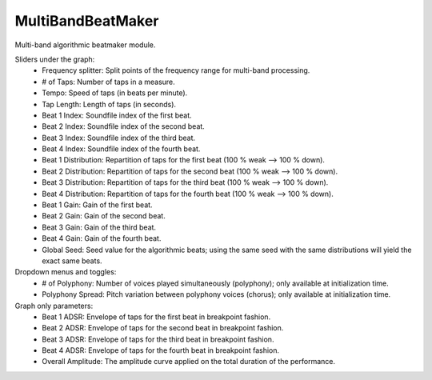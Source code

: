 MultiBandBeatMaker
======================

Multi-band algorithmic beatmaker module.


.. image:: /images/Parametres_MBBeatMaker.png

Sliders under the graph:
    - Frequency splitter: Split points of the frequency range for multi-band processing.
    - # of Taps: Number of taps in a measure.
    - Tempo: Speed of taps (in beats per minute).
    - Tap Length: Length of taps (in seconds).
    - Beat 1 Index: Soundfile index of the first beat.
    - Beat 2 Index: Soundfile index of the second beat.
    - Beat 3 Index: Soundfile index of the third beat.
    - Beat 4 Index: Soundfile index of the fourth beat.
    - Beat 1 Distribution: Repartition of taps for the first beat (100 % weak --> 100 % down).
    - Beat 2 Distribution: Repartition of taps for the second beat (100 % weak --> 100 % down).
    - Beat 3 Distribution: Repartition of taps for the third beat (100 % weak --> 100 % down).
    - Beat 4 Distribution: Repartition of taps for the fourth beat (100 % weak --> 100 % down).
    - Beat 1 Gain: Gain of the first beat.
    - Beat 2 Gain: Gain of the second beat.
    - Beat 3 Gain: Gain of the third beat.
    - Beat 4 Gain: Gain of the fourth beat.
    - Global Seed: Seed value for the algorithmic beats; using the same seed with the same distributions will yield the exact same beats.

Dropdown menus and toggles:
    - # of Polyphony: Number of voices played simultaneously (polyphony); only available at initialization time.
    - Polyphony Spread: Pitch variation between polyphony voices (chorus); only available at initialization time.

Graph only parameters:
    - Beat 1 ADSR: Envelope of taps for the first beat in breakpoint fashion.
    - Beat 2 ADSR: Envelope of taps for the second beat in breakpoint fashion.
    - Beat 3 ADSR: Envelope of taps for the third beat in breakpoint fashion.
    - Beat 4 ADSR: Envelope of taps for the fourth beat in breakpoint fashion.
    - Overall Amplitude: The amplitude curve applied on the total duration of the performance.
